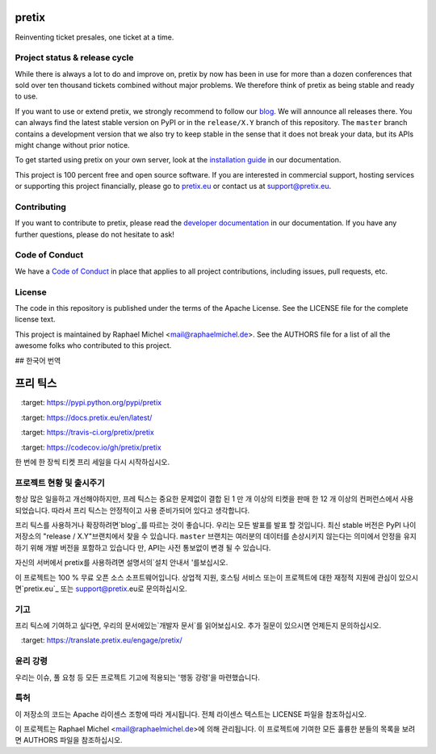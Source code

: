 pretix
======

.. image:: https://img.shields.io/pypi/v/pretix.svg
   :target: https://pypi.python.org/pypi/pretix

.. image:: https://readthedocs.org/projects/pretix/badge/?version=latest
   :target: https://docs.pretix.eu/en/latest/

.. image:: https://travis-ci.org/pretix/pretix.svg?branch=master
   :target: https://travis-ci.org/pretix/pretix

.. image:: https://codecov.io/gh/pretix/pretix/branch/master/graph/badge.svg
   :target: https://codecov.io/gh/pretix/pretix



Reinventing ticket presales, one ticket at a time.

Project status & release cycle
------------------------------

While there is always a lot to do and improve on, pretix by now has been in use for more than a dozen
conferences that sold over ten thousand tickets combined without major problems. We therefore think of
pretix as being stable and ready to use.

If you want to use or extend pretix, we strongly recommend to follow our `blog`_. We will announce all
releases there. You can always find the latest stable version on PyPI or in the ``release/X.Y`` branch of
this repository. The ``master`` branch contains a development version that we also try to keep stable in
the sense that it does not break your data,  but its APIs might change without prior notice.

To get started using pretix on your own server, look at the `installation guide`_ in our documentation.

This project is 100 percent free and open source software. If you are interested in commercial support,
hosting services or supporting this project financially, please go to `pretix.eu`_ or contact us at
support@pretix.eu.

Contributing
------------
If you want to contribute to pretix, please read the `developer documentation`_
in our documentation. If you have any further questions, please do not hesitate to ask!

.. image:: https://translate.pretix.eu/widgets/pretix/-/pretix/multi-blue.svg
   :target: https://translate.pretix.eu/engage/pretix/

Code of Conduct
---------------
We have a `Code of Conduct`_ in place that applies to all project contributions,
including issues, pull requests, etc.

License
-------
The code in this repository is published under the terms of the Apache License. 
See the LICENSE file for the complete license text.

This project is maintained by Raphael Michel <mail@raphaelmichel.de>. See the
AUTHORS file for a list of all the awesome folks who contributed to this project.

.. _installation guide: https://docs.pretix.eu/en/latest/admin/installation/index.html
.. _developer documentation: https://docs.pretix.eu/en/latest/development/index.html
.. _Code of Conduct: https://docs.pretix.eu/en/latest/development/contribution/codeofconduct.html
.. _pretix.eu: https://pretix.eu
.. _blog: https://pretix.eu/about/en/blog/


## 한국어 번역

프리 틱스
======

.. image:: https://img.shields.io/pypi/v/pretix.svg
   :target: https://pypi.python.org/pypi/pretix

.. image:: https://readthedocs.org/projects/pretix/badge/?version=latest
   :target: https://docs.pretix.eu/en/latest/

.. image:: https://travis-ci.org/pretix/pretix.svg?branch=master
   :target: https://travis-ci.org/pretix/pretix

.. image:: https://codecov.io/gh/pretix/pretix/branch/master/graph/badge.svg
   :target: https://codecov.io/gh/pretix/pretix



한 번에 한 장씩 티켓 프리 세일을 다시 시작하십시오.

프로젝트 현황 및 출시주기
------------------------------

항상 많은 일을하고 개선해야하지만, 프레 틱스는 중요한 문제없이 결합 된 1 만 개 이상의 티켓을 판매 한 12 개 이상의 컨퍼런스에서 사용되었습니다. 따라서 프리 틱스는 안정적이고 사용 준비가되어 있다고 생각합니다.

프리 틱스를 사용하거나 확장하려면`blog`_를 따르는 것이 좋습니다. 우리는 모든 발표를 발표 할 것입니다. 최신 stable 버전은 PyPI 나이 저장소의 "release / X.Y"브랜치에서 찾을 수 있습니다. ``master`` 브랜치는 여러분의 데이터를 손상시키지 않는다는 의미에서 안정을 유지하기 위해 개발 버전을 포함하고 있습니다 만, API는 사전 통보없이 변경 될 수 있습니다.

자신의 서버에서 pretix를 사용하려면 설명서의`설치 안내서 '를보십시오.

이 프로젝트는 100 % 무료 오픈 소스 소프트웨어입니다. 상업적 지원, 호스팅 서비스 또는이 프로젝트에 대한 재정적 지원에 관심이 있으시면`pretix.eu`_ 또는 support@pretix.eu로 문의하십시오.

기고
------------
프리 틱스에 기여하고 싶다면, 우리의 문서에있는`개발자 문서`를 읽어보십시오. 추가 질문이 있으시면 언제든지 문의하십시오.

.. image:: https://translate.pretix.eu/widgets/pretix/-pretix/multi-blue.svg
   :target: https://translate.pretix.eu/engage/pretix/

윤리 강령
---------------
우리는 이슈, 풀 요청 등 모든 프로젝트 기고에 적용되는 '행동 강령'을 마련했습니다.

특허
-------
이 저장소의 코드는 Apache 라이센스 조항에 따라 게시됩니다. 전체 라이센스 텍스트는 LICENSE 파일을 참조하십시오.

이 프로젝트는 Raphael Michel <mail@raphaelmichel.de>에 의해 관리됩니다. 이 프로젝트에 기여한 모든 훌륭한 분들의 목록을 보려면 AUTHORS 파일을 참조하십시오.

.. 설치 가이드 : https://docs.pretix.eu/en/latest/admin/installation/index.html
.. 개발자 설명서 : https://docs.pretix.eu/en/latest/development/index.html
.. 행동 규약 : https://docs.pretix.eu/en/latest/development/contribution/codeofconduct.html
.. _pretix.eu : https://pretix.eu
.. _blog : https://pretix.eu/about/en/blog/
